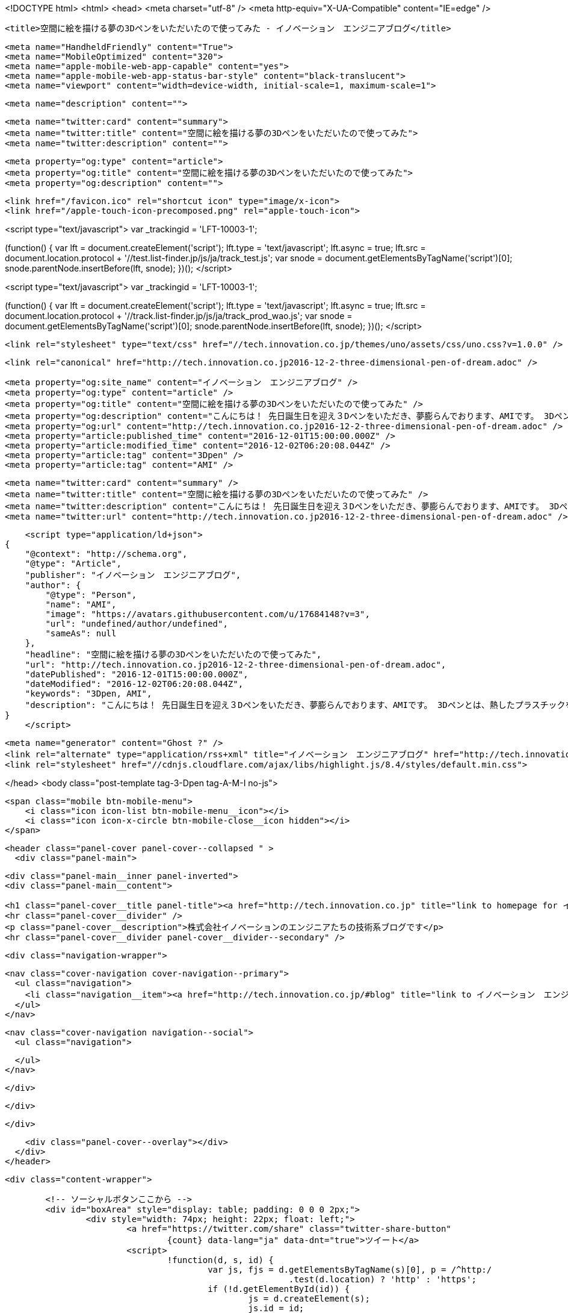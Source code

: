 <!DOCTYPE html>
<html>
<head>
    <meta charset="utf-8" />
    <meta http-equiv="X-UA-Compatible" content="IE=edge" />

    <title>空間に絵を描ける夢の3Dペンをいただいたので使ってみた - イノベーション　エンジニアブログ</title>

    <meta name="HandheldFriendly" content="True">
    <meta name="MobileOptimized" content="320">
    <meta name="apple-mobile-web-app-capable" content="yes">
    <meta name="apple-mobile-web-app-status-bar-style" content="black-translucent">
    <meta name="viewport" content="width=device-width, initial-scale=1, maximum-scale=1">

    <meta name="description" content="">

    <meta name="twitter:card" content="summary">
    <meta name="twitter:title" content="空間に絵を描ける夢の3Dペンをいただいたので使ってみた">
    <meta name="twitter:description" content="">

    <meta property="og:type" content="article">
    <meta property="og:title" content="空間に絵を描ける夢の3Dペンをいただいたので使ってみた">
    <meta property="og:description" content="">

    <link href="/favicon.ico" rel="shortcut icon" type="image/x-icon">
    <link href="/apple-touch-icon-precomposed.png" rel="apple-touch-icon">
    
<script type="text/javascript">
var _trackingid = 'LFT-10003-1';

(function() {
  var lft = document.createElement('script'); lft.type = 'text/javascript'; lft.async = true;
  lft.src = document.location.protocol + '//test.list-finder.jp/js/ja/track_test.js';
  var snode = document.getElementsByTagName('script')[0]; snode.parentNode.insertBefore(lft, snode);
})();
</script>

<script type="text/javascript">
var _trackingid = 'LFT-10003-1';

(function() {
  var lft = document.createElement('script'); lft.type = 'text/javascript'; lft.async = true;
  lft.src = document.location.protocol + '//track.list-finder.jp/js/ja/track_prod_wao.js';
  var snode = document.getElementsByTagName('script')[0]; snode.parentNode.insertBefore(lft, snode);
})();
</script>

    <link rel="stylesheet" type="text/css" href="//tech.innovation.co.jp/themes/uno/assets/css/uno.css?v=1.0.0" />

    <link rel="canonical" href="http://tech.innovation.co.jp2016-12-2-three-dimensional-pen-of-dream.adoc" />
    
    <meta property="og:site_name" content="イノベーション　エンジニアブログ" />
    <meta property="og:type" content="article" />
    <meta property="og:title" content="空間に絵を描ける夢の3Dペンをいただいたので使ってみた" />
    <meta property="og:description" content="こんにちは！ 先日誕生日を迎え３Dペンをいただき、夢膨らんでおります、AMIです。 3Dペンとは、熱したプラスチックをペン先から絞り出し、 冷まして固めることで空間に絵を描けるという夢のペンです。 色々試しに使ってみたいと思います。 3Dペンについて 使うのはこの3つです ペン本体 電気のコード プラスチックフィラメント（インク） ペンは電源をさしながら使います。 ペンが温まったらインクをセットし、▽ボタンを押します。 すると！ インクが出てきた！ とりあえず何か作ってみる 3Dペン処女作「テーブル」 まっすぐ線を引くのも難しい・・・ 人形 弊社で提供..." />
    <meta property="og:url" content="http://tech.innovation.co.jp2016-12-2-three-dimensional-pen-of-dream.adoc" />
    <meta property="article:published_time" content="2016-12-01T15:00:00.000Z" />
    <meta property="article:modified_time" content="2016-12-02T06:20:08.044Z" />
    <meta property="article:tag" content="3Dpen" />
    <meta property="article:tag" content="AMI" />
    
    <meta name="twitter:card" content="summary" />
    <meta name="twitter:title" content="空間に絵を描ける夢の3Dペンをいただいたので使ってみた" />
    <meta name="twitter:description" content="こんにちは！ 先日誕生日を迎え３Dペンをいただき、夢膨らんでおります、AMIです。 3Dペンとは、熱したプラスチックをペン先から絞り出し、 冷まして固めることで空間に絵を描けるという夢のペンです。 色々試しに使ってみたいと思います。 3Dペンについて 使うのはこの3つです ペン本体 電気のコード プラスチックフィラメント（インク） ペンは電源をさしながら使います。 ペンが温まったらインクをセットし、▽ボタンを押します。 すると！ インクが出てきた！ とりあえず何か作ってみる 3Dペン処女作「テーブル」 まっすぐ線を引くのも難しい・・・ 人形 弊社で提供..." />
    <meta name="twitter:url" content="http://tech.innovation.co.jp2016-12-2-three-dimensional-pen-of-dream.adoc" />
    
    <script type="application/ld+json">
{
    "@context": "http://schema.org",
    "@type": "Article",
    "publisher": "イノベーション　エンジニアブログ",
    "author": {
        "@type": "Person",
        "name": "AMI",
        "image": "https://avatars.githubusercontent.com/u/17684148?v=3",
        "url": "undefined/author/undefined",
        "sameAs": null
    },
    "headline": "空間に絵を描ける夢の3Dペンをいただいたので使ってみた",
    "url": "http://tech.innovation.co.jp2016-12-2-three-dimensional-pen-of-dream.adoc",
    "datePublished": "2016-12-01T15:00:00.000Z",
    "dateModified": "2016-12-02T06:20:08.044Z",
    "keywords": "3Dpen, AMI",
    "description": "こんにちは！ 先日誕生日を迎え３Dペンをいただき、夢膨らんでおります、AMIです。 3Dペンとは、熱したプラスチックをペン先から絞り出し、 冷まして固めることで空間に絵を描けるという夢のペンです。 色々試しに使ってみたいと思います。 3Dペンについて 使うのはこの3つです ペン本体 電気のコード プラスチックフィラメント（インク） ペンは電源をさしながら使います。 ペンが温まったらインクをセットし、▽ボタンを押します。 すると！ インクが出てきた！ とりあえず何か作ってみる 3Dペン処女作「テーブル」 まっすぐ線を引くのも難しい・・・ 人形 弊社で提供..."
}
    </script>

    <meta name="generator" content="Ghost ?" />
    <link rel="alternate" type="application/rss+xml" title="イノベーション　エンジニアブログ" href="http://tech.innovation.co.jp/rss" />
    <link rel="stylesheet" href="//cdnjs.cloudflare.com/ajax/libs/highlight.js/8.4/styles/default.min.css">


</head>
<body class="post-template tag-3-Dpen tag-A-M-I no-js">

    <span class="mobile btn-mobile-menu">
        <i class="icon icon-list btn-mobile-menu__icon"></i>
        <i class="icon icon-x-circle btn-mobile-close__icon hidden"></i>
    </span>

    <header class="panel-cover panel-cover--collapsed " >
      <div class="panel-main">
    
        <div class="panel-main__inner panel-inverted">
        <div class="panel-main__content">
    
            <h1 class="panel-cover__title panel-title"><a href="http://tech.innovation.co.jp" title="link to homepage for イノベーション　エンジニアブログ">イノベーション　エンジニアブログ</a></h1>
            <hr class="panel-cover__divider" />
            <p class="panel-cover__description">株式会社イノベーションのエンジニアたちの技術系ブログです</p>
            <hr class="panel-cover__divider panel-cover__divider--secondary" />
    
            <div class="navigation-wrapper">
    
              <nav class="cover-navigation cover-navigation--primary">
                <ul class="navigation">
                  <li class="navigation__item"><a href="http://tech.innovation.co.jp/#blog" title="link to イノベーション　エンジニアブログ blog" class="blog-button">Blog</a></li>
                </ul>
              </nav>
    
              
              
              <nav class="cover-navigation navigation--social">
                <ul class="navigation">
              
              
              
              
              
              
              
              
              
              
                </ul>
              </nav>
              
    
            </div>
    
          </div>
    
        </div>
    
        <div class="panel-cover--overlay"></div>
      </div>
    </header>

    <div class="content-wrapper">
        
    	<!-- ソーシャルボタンここから -->
    	<div id="boxArea" style="display: table; padding: 0 0 0 2px;">
    		<div style="width: 74px; height: 22px; float: left;">
    			<a href="https://twitter.com/share" class="twitter-share-button"
    				{count} data-lang="ja" data-dnt="true">ツイート</a>
    			<script>
    				!function(d, s, id) {
    					var js, fjs = d.getElementsByTagName(s)[0], p = /^http:/
    							.test(d.location) ? 'http' : 'https';
    					if (!d.getElementById(id)) {
    						js = d.createElement(s);
    						js.id = id;
    						js.src = p + '://platform.twitter.com/widgets.js';
    						fjs.parentNode.insertBefore(js, fjs);
    					}
    				}(document, 'script', 'twitter-wjs');
    			</script>
    		</div>
    		<div style="width: 76px; height: 22px; float: left;">
    			<div class="g-plusone" data-size="medium"></div>
    			<script type="text/javascript">
    				window.___gcfg = {
    					lang : 'ja'
    				};
    				(function() {
    					var po = document.createElement('script');
    					po.type = 'text/javascript';
    					po.async = true;
    					po.src = 'https://apis.google.com/js/platform.js';
    					var s = document.getElementsByTagName('script')[0];
    					s.parentNode.insertBefore(po, s);
    				})();
    			</script>
    		</div>
    		<div style="width: 126px; height: 22px; float: left;">
    			<a href="http://b.hatena.ne.jp/entry/" class="hatena-bookmark-button"
    				data-hatena-bookmark-layout="standard-balloon"
    				data-hatena-bookmark-lang="ja" title="このエントリーをはてなブックマークに追加"><img
    				src="http://b.st-hatena.com/images/entry-button/button-only@2x.png"
    				alt="このエントリーをはてなブックマークに追加" width="20" height="20"
    				style="border: none;" /></a>
    			<script type="text/javascript"
    				src="http://b.st-hatena.com/js/bookmark_button.js" charset="utf-8"
    				async="async"></script>
    		</div>
    		<div style="width: 117px; height: 22px; float: left;">
    			<a data-pocket-label="pocket" data-pocket-count="horizontal"
    				class="pocket-btn" data-lang="en"></a>
    		</div>
    		<div style="width: 86px; height: 22px; float: left;">
    			<span><script type="text/javascript"
    					src="//media.line.me/js/line-button.js?v=20140411"></script>
    				<script type="text/javascript">
    					new media_line_me.LineButton({
    						"pc" : true,
    						"lang" : "ja",
    						"type" : "a"
    					});
    				</script></span>
    		</div>
    		<div style="width: 114px; height: 22px; float: left;">
    			<script src="//platform.linkedin.com/in.js" type="text/javascript">
    				lang: ja_JP
    			</script>
    			<script type="IN/Share" data-counter="right"></script>
    		</div>
    		<div style="width: 112px; height: 22px; float: left;">
    			<iframe
    				scrolling="no" frameborder="0" id="fbframe"
				width="164" height="46" style="border:none;overflow:hidden" 
				allowTransparency="true"></iframe>
    		</div>
    		<script type="text/javascript">
    			(function() {
    				var url = encodeURIComponent(location.href);
    				document.getElementById('fbframe').src="//www.facebook.com/plugins/like.php?href=" + url + 
    				"&width=164&layout=button_count&action=like&show_faces=true&share=true&height=46&appId=1613776965579453"
    			})();
    		</script>
    	</div>
    	<script type="text/javascript">
    		!function(d, i) {
    			if (!d.getElementById(i)) {
    				var j = d.createElement("script");
    				j.id = i;
    				j.src = "https://widgets.getpocket.com/v1/j/btn.js?v=1";
    				var w = d.getElementById(i);
    				d.body.appendChild(j);
    			}
    		}(document, "pocket-btn-js");
    	</script>
    	<!-- ソーシャルボタンここまで -->
	
        <div class="content-wrapper__inner">
            

  <article class="post-container post-container--single">

    <header class="post-header">
      <div class="post-meta">
        <time datetime="02 Dec 2016" class="post-meta__date date">02 Dec 2016</time> &#8226; <span class="post-meta__tags tags">on <a href="http://tech.innovation.co.jp/tag/3-Dpen">3Dpen</a>, <a href="http://tech.innovation.co.jp/tag/A-M-I">AMI</a></span>
        <span class="post-meta__author author"><img src="https://avatars.githubusercontent.com/u/17684148?v=3" alt="profile image for AMI" class="avatar post-meta__avatar" /> by AMI</span>
      </div>
      <h1 class="post-title">空間に絵を描ける夢の3Dペンをいただいたので使ってみた</h1>
    </header>

    <section class="post tag-3-Dpen tag-A-M-I">
      <div class="paragraph">
<p>こんにちは！<br>
先日誕生日を迎え３Dペンをいただき、夢膨らんでおります、AMIです。</p>
</div>
<div class="paragraph">
<p>3Dペンとは、熱したプラスチックをペン先から絞り出し、<br>
冷まして固めることで空間に絵を描けるという夢のペンです。<br>
色々試しに使ってみたいと思います。</p>
</div>
<div class="paragraph">
<p><strong>3Dペンについて</strong></p>
</div>
<div class="paragraph">
<p>使うのはこの3つです</p>
</div>
<div class="ulist">
<ul>
<li>
<p>ペン本体</p>
</li>
<li>
<p>電気のコード</p>
</li>
<li>
<p>プラスチックフィラメント（インク）</p>
</li>
</ul>
</div>
<div class="imageblock">
<div class="content">
<img src="http://tech.innovation.co.jp/images/ami/item.png" alt="500">
</div>
</div>
<div class="paragraph">
<p>ペンは電源をさしながら使います。
ペンが温まったらインクをセットし、▽ボタンを押します。<br></p>
</div>
<div class="imageblock">
<div class="content">
<img src="http://tech.innovation.co.jp/images/ami/sankaku.png" alt="500" width="300">
</div>
</div>
<div class="paragraph">
<p>すると！</p>
</div>
<div class="paragraph">
<p>インクが出てきた！<br></p>
</div>
<div class="imageblock">
<div class="content">
<img src="http://tech.innovation.co.jp/images/ami/pen2.gif" alt="500" width="300">
</div>
</div>
<div class="paragraph">
<p>とりあえず何か作ってみる<br>
3Dペン処女作「テーブル」<br></p>
</div>
<div class="imageblock">
<div class="content">
<img src="http://tech.innovation.co.jp/images/ami/table.png" alt="500" width="300">
</div>
</div>
<div class="paragraph">
<p>まっすぐ線を引くのも難しい・・・</p>
</div>
<div class="paragraph">
<p>人形<br></p>
</div>
<div class="imageblock">
<div class="content">
<img src="http://tech.innovation.co.jp/images/ami/ningyou.png" alt="500" width="300">
</div>
</div>
<div class="paragraph">
<p>弊社で提供しているリストファインダーというツールの<br>
マスコットキャラクター、リストくん！<br></p>
</div>
<div class="imageblock">
<div class="content">
<img src="http://tech.innovation.co.jp/images/ami/listkun.jpg" alt="500" width="300">
</div>
</div>
<div class="paragraph">
<p>手の震えによる絶妙なタッチ・・<br>
人相も変わってしまった・・！<br>
※ちなみに元画像はこれ<br></p>
</div>
<div class="imageblock">
<div class="content">
<img src="http://tech.innovation.co.jp/images/ami/listkunWithPC.png" alt="listkunWithPC.png">
</div>
</div>
<div class="paragraph">
<p><strong>まとめ</strong></p>
</div>
<div class="paragraph">
<p>インクはペンから出た直後は柔らかく、（触れる程度の）高温ですが、<br>
すぐに冷めて固まります。<br>
コントロールが難しく、習得には少し時間がかかるかも。。<br>
でも、すっごく面白い！<br>
3DペンはAmazonだと5000円程で、飲み会1回分くらいのお値段で手に入るそうです！<br>
おすすめですので、ぜひトライしてみてください。<br>
（直接お声がけいただければお貸しします〜！）</p>
</div>
    </section>

  </article>




            <footer class="footer">
                <span class="footer__copyright">&copy; 2016. All rights reserved.</span>
                <span class="footer__copyright"><a href="http://uno.daleanthony.com" title="link to page for Uno Ghost theme">Uno theme</a> by <a href="http://daleanthony.com" title="link to website for Dale-Anthony">Dale-Anthony</a></span>
                <span class="footer__copyright">Proudly published with <a href="http://hubpress.io" title="link to Hubpress website">Hubpress</a></span>
            </footer>
        </div>
    </div>

    <script src="//cdnjs.cloudflare.com/ajax/libs/jquery/2.1.3/jquery.min.js?v="></script> <script src="//cdnjs.cloudflare.com/ajax/libs/moment.js/2.9.0/moment-with-locales.min.js?v="></script> <script src="//cdnjs.cloudflare.com/ajax/libs/highlight.js/8.4/highlight.min.js?v="></script> 
      <script type="text/javascript">
        jQuery( document ).ready(function() {
          // change date with ago
          jQuery('ago.ago').each(function(){
            var element = jQuery(this).parent();
            element.html( moment(element.text()).fromNow());
          });
        });

        hljs.initHighlightingOnLoad();      
      </script>

    <script type="text/javascript" src="//tech.innovation.co.jp/themes/uno/assets/js/main.js?v=1.0.0"></script>
    

</body>
</html>
